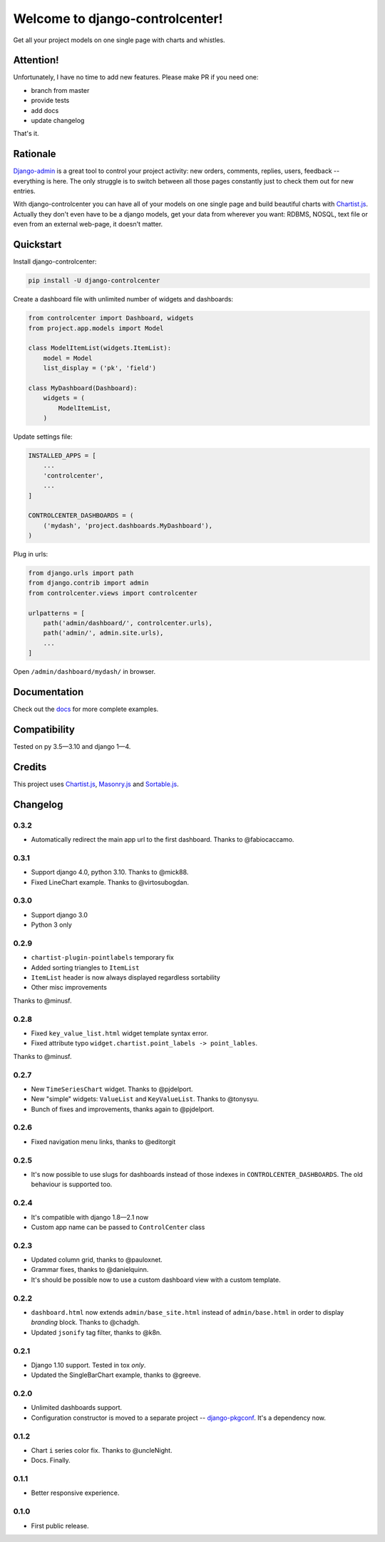 Welcome to django-controlcenter!
================================

Get all your project models on one single page with charts and whistles.

.. image:: https://cloud.githubusercontent.com/assets/1560043/14309295/b8c9aad0-fc05-11e5-96d0-44293d2d07ff.png
    :alt: django-controlcenter

Attention!
----------

Unfortunately, I have no time to add new features.
Please make PR if you need one:

- branch from master
- provide tests
- add docs
- update changelog

That's it.


Rationale
---------

Django-admin_ is a great tool to control your project activity: new orders, comments, replies, users, feedback -- everything is here. The only struggle is to switch between all those pages constantly just to check them out for new entries.

With django-controlcenter you can have all of your models on one single page and build beautiful charts with Chartist.js_. Actually they don't even have to be a django models, get your data from wherever you want: RDBMS, NOSQL, text file or even from an external web-page, it doesn't matter.


Quickstart
----------

Install django-controlcenter:

.. code-block:: console

    pip install -U django-controlcenter

Create a dashboard file with unlimited number of widgets and dashboards:

.. code-block:: python

    from controlcenter import Dashboard, widgets
    from project.app.models import Model

    class ModelItemList(widgets.ItemList):
        model = Model
        list_display = ('pk', 'field')

    class MyDashboard(Dashboard):
        widgets = (
            ModelItemList,
        )

Update settings file:

.. code-block:: python

    INSTALLED_APPS = [
        ...
        'controlcenter',
        ...
    ]

    CONTROLCENTER_DASHBOARDS = (
        ('mydash', 'project.dashboards.MyDashboard'),
    )

Plug in urls:

.. code-block:: python

    from django.urls import path
    from django.contrib import admin
    from controlcenter.views import controlcenter

    urlpatterns = [
        path('admin/dashboard/', controlcenter.urls),
        path('admin/', admin.site.urls),
        ...
    ]

Open ``/admin/dashboard/mydash/`` in browser.


Documentation
-------------

Check out the docs_ for more complete examples.


Compatibility
-------------

.. image:: https://travis-ci.org/byashimov/django-controlcenter.svg?branch=master
    :alt: Build Status
    :target: https://travis-ci.org/byashimov/django-controlcenter

.. image:: https://codecov.io/github/byashimov/django-controlcenter/coverage.svg?branch=master
    :alt: Codecov
    :target: https://codecov.io/github/byashimov/django-controlcenter?branch=master

Tested on py 3.5—3.10 and django 1—4.


Credits
-------

This project uses Chartist.js_, Masonry.js_ and Sortable.js_.


Changelog
---------

0.3.2
~~~~~

- Automatically redirect the main app url to the first dashboard. Thanks to @fabiocaccamo.

0.3.1
~~~~~

- Support django 4.0, python 3.10. Thanks to @mick88.
- Fixed LineChart example. Thanks to @virtosubogdan.

0.3.0
~~~~~

- Support django 3.0
- Python 3 only

0.2.9
~~~~~

- ``chartist-plugin-pointlabels`` temporary fix
- Added sorting triangles to ``ItemList``
- ``ItemList`` header is now always displayed regardless sortability
- Other misc improvements

Thanks to @minusf.

0.2.8
~~~~~

- Fixed ``key_value_list.html`` widget template syntax error.
- Fixed attribute typo ``widget.chartist.point_labels -> point_lables``.

Thanks to @minusf.

0.2.7
~~~~~

- New ``TimeSeriesChart`` widget. Thanks to @pjdelport.
- New "simple" widgets: ``ValueList`` and ``KeyValueList``. Thanks to @tonysyu.
- Bunch of fixes and improvements, thanks again to @pjdelport.


0.2.6
~~~~~

- Fixed navigation menu links, thanks to @editorgit

0.2.5
~~~~~

- It's now possible to use slugs for dashboards instead of those indexes in ``CONTROLCENTER_DASHBOARDS``.
  The old behaviour is supported too.

0.2.4
~~~~~

- It's compatible with django 1.8—2.1 now
- Custom app name can be passed to ``ControlCenter`` class

0.2.3
~~~~~
- Updated column grid, thanks to @pauloxnet.
- Grammar fixes, thanks to @danielquinn.
- It's should be possible now to use a custom dashboard view with a custom template.

0.2.2
~~~~~
- ``dashboard.html`` now extends ``admin/base_site.html`` instead of ``admin/base.html``
  in order to display *branding* block. Thanks to @chadgh.
- Updated ``jsonify`` tag filter, thanks to @k8n.

0.2.1
~~~~~
- Django 1.10 support. Tested in tox *only*.
- Updated the SingleBarChart example, thanks to @greeve.

0.2.0
~~~~~
- Unlimited dashboards support.
- Configuration constructor is moved to a separate project -- django-pkgconf_. It's a dependency now.

0.1.2
~~~~~
- Chart ``i`` series color fix. Thanks to @uncleNight.
- Docs. Finally.

0.1.1
~~~~~
- Better responsive experience.

0.1.0
~~~~~
- First public release.

.. _Chartist.js: http://gionkunz.github.io/chartist-js/
.. _Masonry.js:  http://masonry.desandro.com/
.. _Sortable.js: http://github.hubspot.com/sortable/docs/welcome/
.. _Django-admin: https://docs.djangoproject.com/en/stable/ref/contrib/admin/
.. _django-pkgconf: https://github.com/byashimov/django-pkgconf
.. _docs: http://django-controlcenter.readthedocs.io/en/latest/
